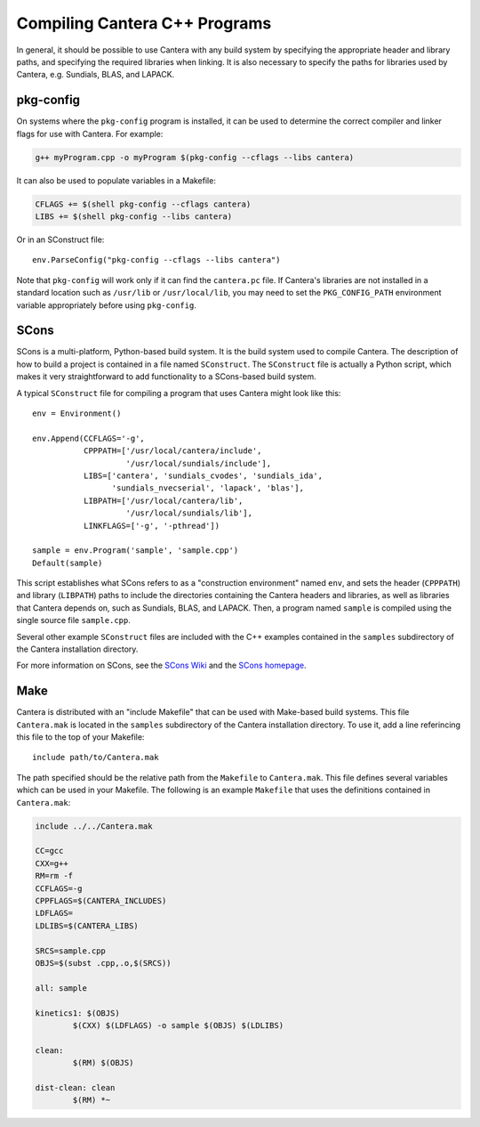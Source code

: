 
******************************
Compiling Cantera C++ Programs
******************************

In general, it should be possible to use Cantera with any build system by
specifying the appropriate header and library paths, and specifying the required
libraries when linking. It is also necessary to specify the paths for libraries
used by Cantera, e.g. Sundials, BLAS, and LAPACK.

pkg-config
==========

On systems where the ``pkg-config`` program is installed, it can be used to
determine the correct compiler and linker flags for use with Cantera. For
example:

.. code-block:: bash

   g++ myProgram.cpp -o myProgram $(pkg-config --cflags --libs cantera)

It can also be used to populate variables in a Makefile:

.. code-block:: make

    CFLAGS += $(shell pkg-config --cflags cantera)
    LIBS += $(shell pkg-config --libs cantera)

Or in an SConstruct file::

    env.ParseConfig("pkg-config --cflags --libs cantera")

Note that ``pkg-config`` will work only if it can find the ``cantera.pc``
file. If Cantera's libraries are not installed in a standard location such as
``/usr/lib`` or ``/usr/local/lib``, you may need to set the ``PKG_CONFIG_PATH``
environment variable appropriately before using ``pkg-config``.

SCons
=====

SCons is a multi-platform, Python-based build system. It is the build system
used to compile Cantera. The description of how to build a project is contained
in a file named ``SConstruct``. The ``SConstruct`` file is actually a Python
script, which makes it very straightforward to add functionality to a
SCons-based build system.

A typical ``SConstruct`` file for compiling a program that uses Cantera might
look like this::

    env = Environment()

    env.Append(CCFLAGS='-g',
               CPPPATH=['/usr/local/cantera/include', 
                        '/usr/local/sundials/include'],
	       LIBS=['cantera', 'sundials_cvodes', 'sundials_ida', 
                     'sundials_nvecserial', 'lapack', 'blas'],
               LIBPATH=['/usr/local/cantera/lib',
                        '/usr/local/sundials/lib'],
               LINKFLAGS=['-g', '-pthread'])

    sample = env.Program('sample', 'sample.cpp')
    Default(sample)

This script establishes what SCons refers to as a "construction environment"
named ``env``, and sets the header (``CPPPATH``) and library (``LIBPATH``) paths
to include the directories containing the Cantera headers and libraries, as well
as libraries that Cantera depends on, such as Sundials, BLAS, and LAPACK. Then,
a program named ``sample`` is compiled using the single source file
``sample.cpp``.

Several other example ``SConstruct`` files are included with the C++ examples
contained in the ``samples`` subdirectory of the Cantera installation directory.

For more information on SCons, see the `SCons Wiki <http://scons.org/wiki/>`_
and the `SCons homepage <http://www.scons.org>`_.

Make
====

Cantera is distributed with an "include Makefile" that can be used with
Make-based build systems. This file ``Cantera.mak`` is located in the
``samples`` subdirectory of the Cantera installation directory. To use it, add a
line referincing this file to the top of your Makefile::

    include path/to/Cantera.mak

The path specified should be the relative path from the ``Makefile`` to
``Cantera.mak``. This file defines several variables which can be used in your
Makefile. The following is an example ``Makefile`` that uses the definitions
contained in ``Cantera.mak``:

.. code-block:: makefile

    include ../../Cantera.mak

    CC=gcc
    CXX=g++
    RM=rm -f
    CCFLAGS=-g
    CPPFLAGS=$(CANTERA_INCLUDES)
    LDFLAGS=
    LDLIBS=$(CANTERA_LIBS)

    SRCS=sample.cpp
    OBJS=$(subst .cpp,.o,$(SRCS))

    all: sample

    kinetics1: $(OBJS)
	    $(CXX) $(LDFLAGS) -o sample $(OBJS) $(LDLIBS)

    clean:
	    $(RM) $(OBJS)

    dist-clean: clean
	    $(RM) *~

